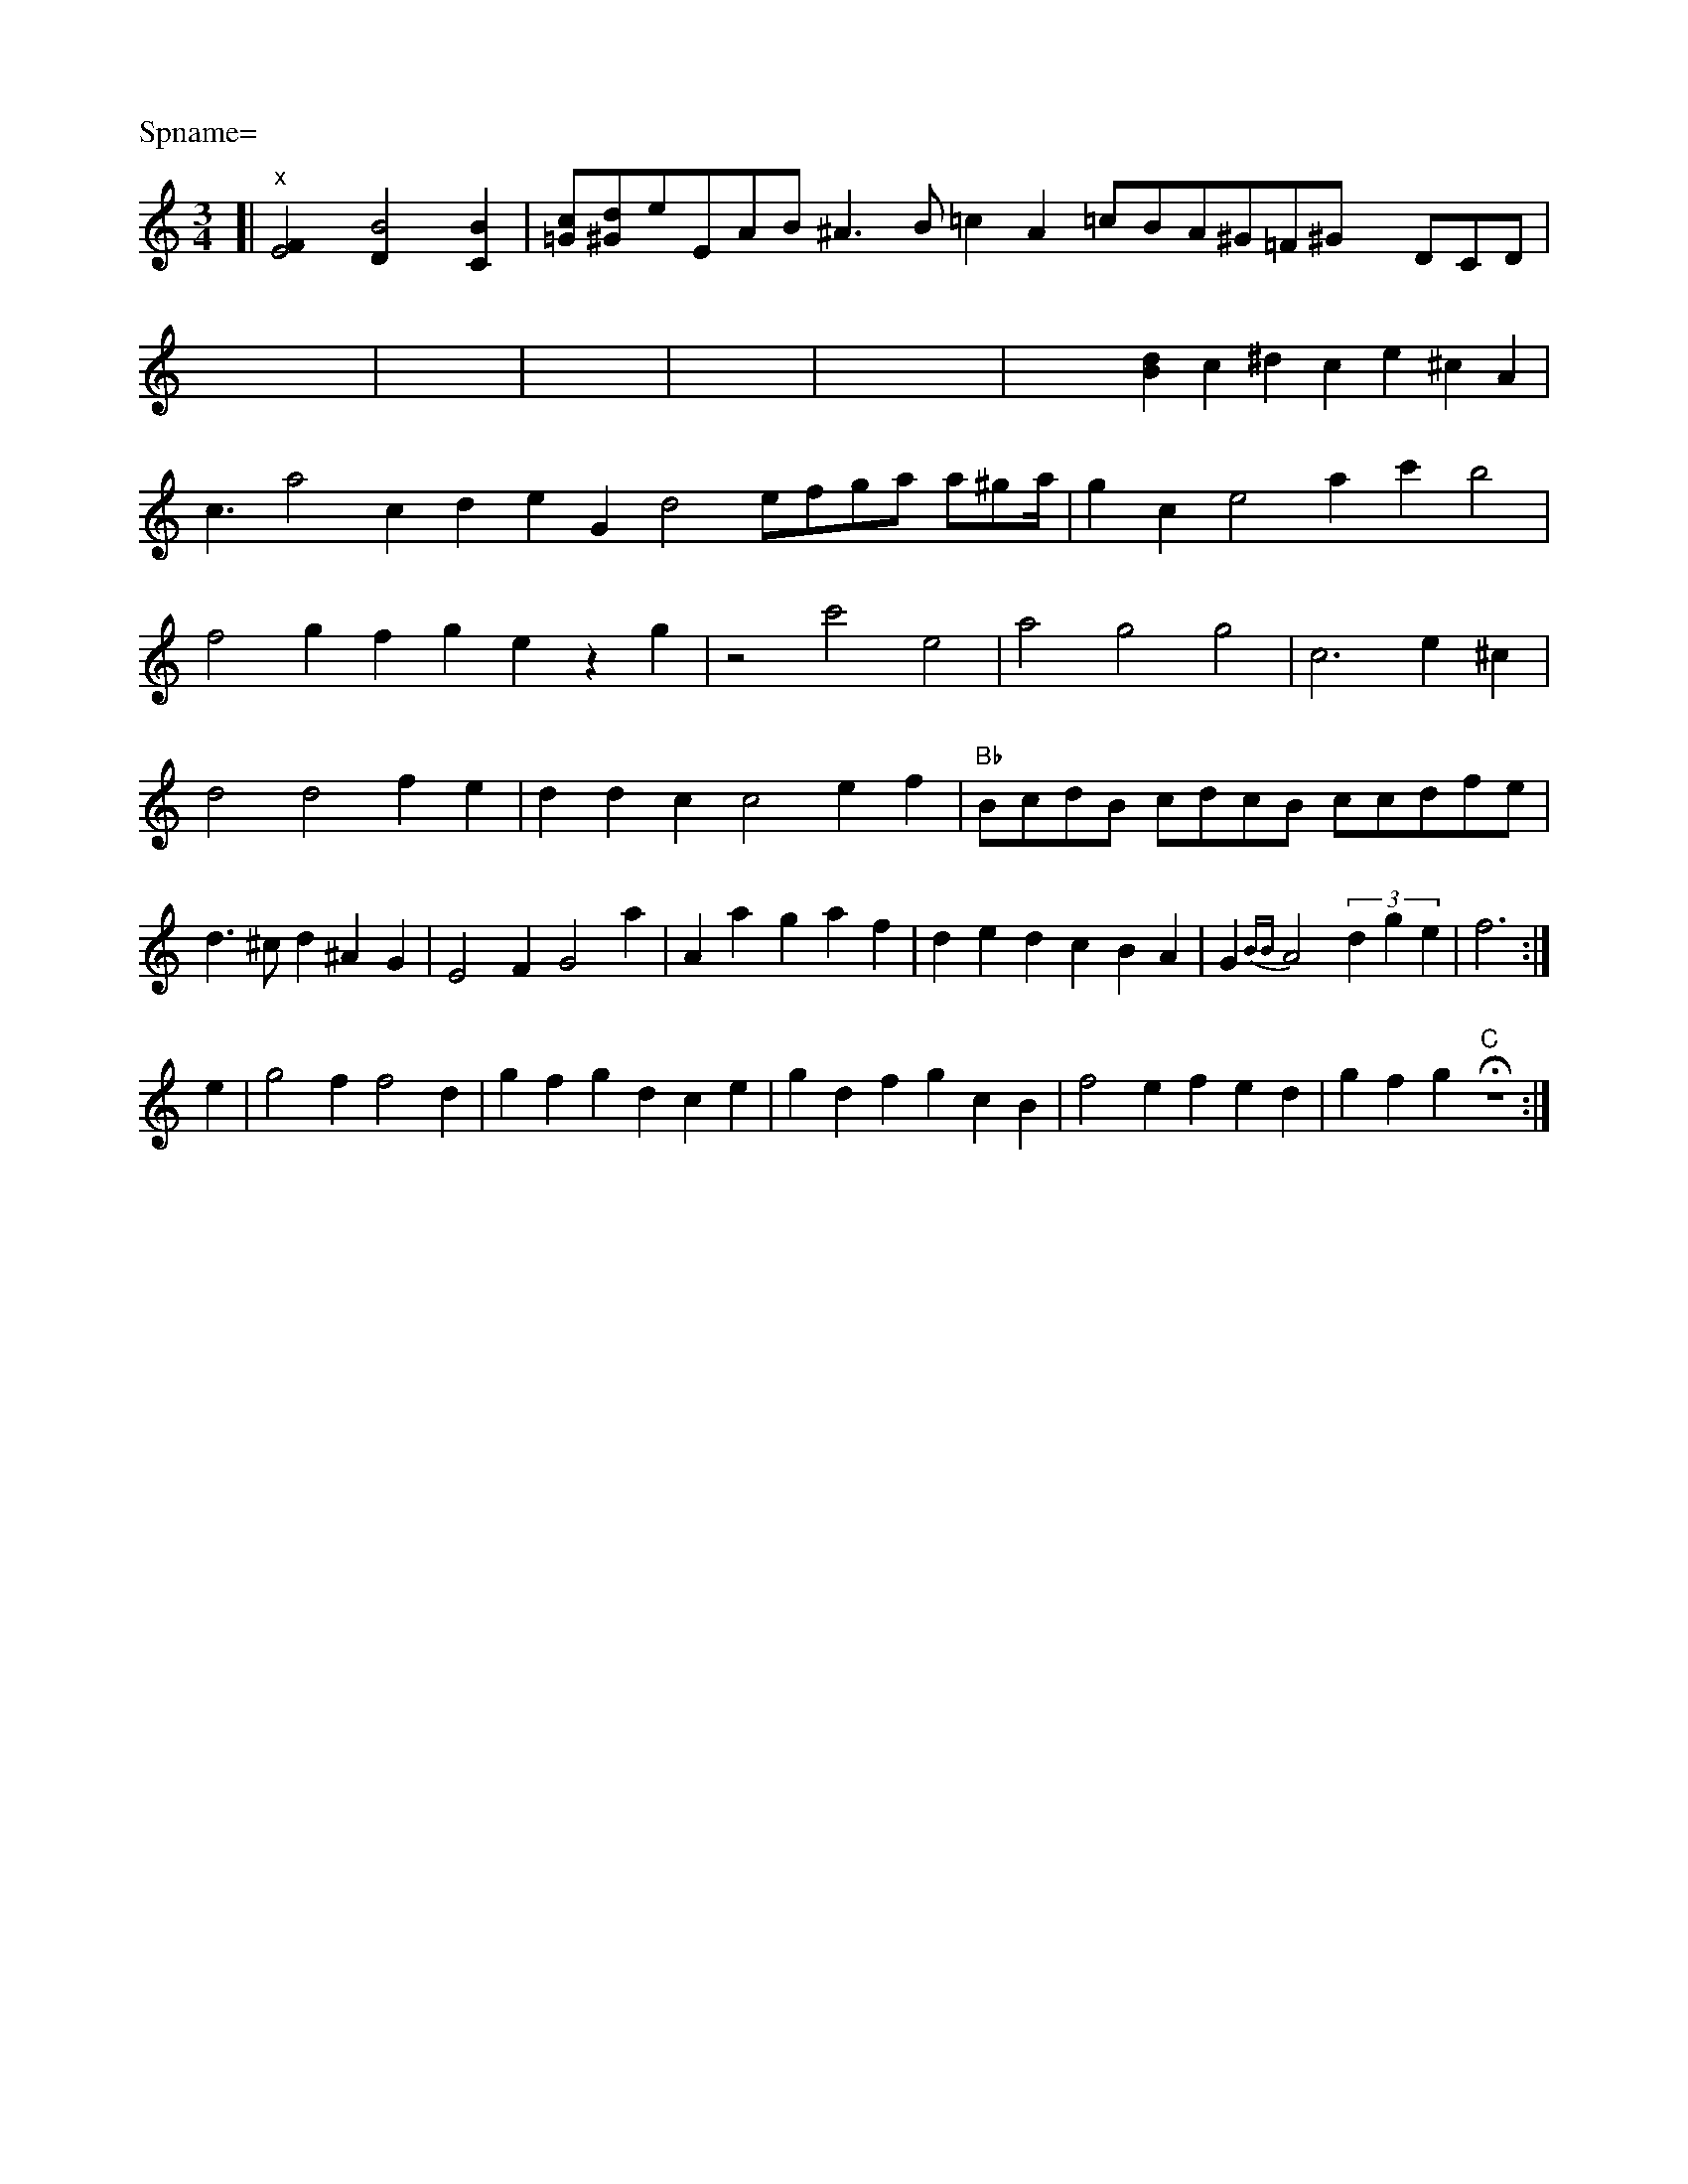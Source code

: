 X: 9
P: Spname=
M: 3/4
L: 1/4
K: C
[| "x"[E2F] [B2D] [BC]| \
V:1
[c/2=G/2][d/2^G/2]e/2E/2A/2B<^AB/2 =cA =c/2B/2=^A/2^G/2=F/2^G/2 x/2D/2C/2D/2| \
V:1
x16| \
V:1
x8| \
V:1
x8| \
V:1
x8| \
V:1
x16| \
V:1
x4 [dB-]c^d ce ^cA| \
V:1
c3/2a2 cd eG d2 e/f/g/a/ a/^g/a/4- | gc e2 ac' b2 |
f2 gf ge zg | z2 c'2 e2 | A'2 g2 g2 | c3 e^c | d2 d2 fe |       d dc  c2 e f |                                                "Bb"B/c/d/B/ c/d/c/B/ c/c/d/^!f/e/'/ | d>^cd ^AG | E2F G2a | Aam- gaf | ded cBA | G{BB}A2 (3dge | f3 :|
e|\
g2f f2d | gfg dce | gdf gcB | f2e fed | gfg "C"Hz3 :|


